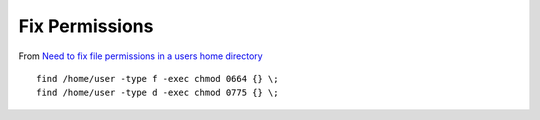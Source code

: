 Fix Permissions
***************

From `Need to fix file permissions in a users home directory`_

::

  find /home/user -type f -exec chmod 0664 {} \;
  find /home/user -type d -exec chmod 0775 {} \;


.. _`Need to fix file permissions in a users home directory`: http://serverfault.com/questions/35076/need-to-fix-file-permissions-in-a-users-home-directory
